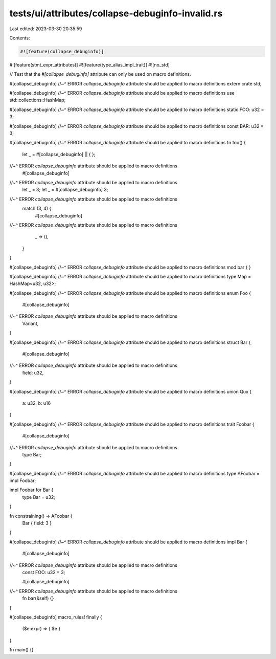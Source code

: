 tests/ui/attributes/collapse-debuginfo-invalid.rs
=================================================

Last edited: 2023-03-30 20:35:59

Contents:

.. code-block:: rs

    #![feature(collapse_debuginfo)]
#![feature(stmt_expr_attributes)]
#![feature(type_alias_impl_trait)]
#![no_std]

// Test that the `#[collapse_debuginfo]` attribute can only be used on macro definitions.

#[collapse_debuginfo]
//~^ ERROR `collapse_debuginfo` attribute should be applied to macro definitions
extern crate std;

#[collapse_debuginfo]
//~^ ERROR `collapse_debuginfo` attribute should be applied to macro definitions
use std::collections::HashMap;

#[collapse_debuginfo]
//~^ ERROR `collapse_debuginfo` attribute should be applied to macro definitions
static FOO: u32 = 3;

#[collapse_debuginfo]
//~^ ERROR `collapse_debuginfo` attribute should be applied to macro definitions
const BAR: u32 = 3;

#[collapse_debuginfo]
//~^ ERROR `collapse_debuginfo` attribute should be applied to macro definitions
fn foo() {
    let _ = #[collapse_debuginfo] || { };
//~^ ERROR `collapse_debuginfo` attribute should be applied to macro definitions
    #[collapse_debuginfo]
//~^ ERROR `collapse_debuginfo` attribute should be applied to macro definitions
    let _ = 3;
    let _ = #[collapse_debuginfo] 3;
//~^ ERROR `collapse_debuginfo` attribute should be applied to macro definitions
    match (3, 4) {
        #[collapse_debuginfo]
//~^ ERROR `collapse_debuginfo` attribute should be applied to macro definitions
        _ => (),
    }
}

#[collapse_debuginfo]
//~^ ERROR `collapse_debuginfo` attribute should be applied to macro definitions
mod bar {
}

#[collapse_debuginfo]
//~^ ERROR `collapse_debuginfo` attribute should be applied to macro definitions
type Map = HashMap<u32, u32>;

#[collapse_debuginfo]
//~^ ERROR `collapse_debuginfo` attribute should be applied to macro definitions
enum Foo {
    #[collapse_debuginfo]
//~^ ERROR `collapse_debuginfo` attribute should be applied to macro definitions
    Variant,
}

#[collapse_debuginfo]
//~^ ERROR `collapse_debuginfo` attribute should be applied to macro definitions
struct Bar {
    #[collapse_debuginfo]
//~^ ERROR `collapse_debuginfo` attribute should be applied to macro definitions
    field: u32,
}

#[collapse_debuginfo]
//~^ ERROR `collapse_debuginfo` attribute should be applied to macro definitions
union Qux {
    a: u32,
    b: u16
}

#[collapse_debuginfo]
//~^ ERROR `collapse_debuginfo` attribute should be applied to macro definitions
trait Foobar {
    #[collapse_debuginfo]
//~^ ERROR `collapse_debuginfo` attribute should be applied to macro definitions
    type Bar;
}

#[collapse_debuginfo]
//~^ ERROR `collapse_debuginfo` attribute should be applied to macro definitions
type AFoobar = impl Foobar;

impl Foobar for Bar {
    type Bar = u32;
}

fn constraining() -> AFoobar {
    Bar { field: 3 }
}

#[collapse_debuginfo]
//~^ ERROR `collapse_debuginfo` attribute should be applied to macro definitions
impl Bar {
    #[collapse_debuginfo]
//~^ ERROR `collapse_debuginfo` attribute should be applied to macro definitions
    const FOO: u32 = 3;

    #[collapse_debuginfo]
//~^ ERROR `collapse_debuginfo` attribute should be applied to macro definitions
    fn bar(&self) {}
}

#[collapse_debuginfo]
macro_rules! finally {
    ($e:expr) => { $e }
}

fn main() {}


